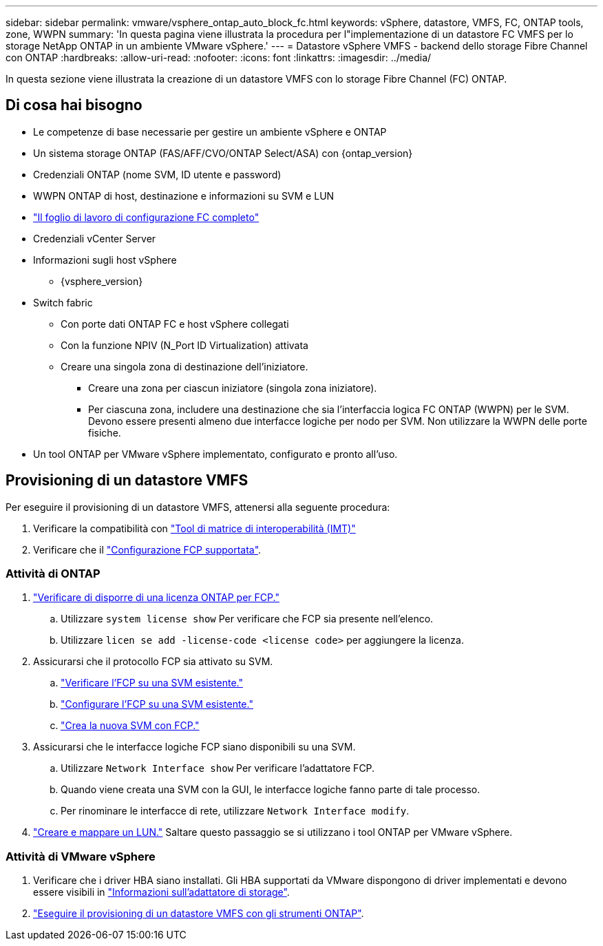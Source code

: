 ---
sidebar: sidebar 
permalink: vmware/vsphere_ontap_auto_block_fc.html 
keywords: vSphere, datastore, VMFS, FC, ONTAP tools, zone, WWPN 
summary: 'In questa pagina viene illustrata la procedura per l"implementazione di un datastore FC VMFS per lo storage NetApp ONTAP in un ambiente VMware vSphere.' 
---
= Datastore vSphere VMFS - backend dello storage Fibre Channel con ONTAP
:hardbreaks:
:allow-uri-read: 
:nofooter: 
:icons: font
:linkattrs: 
:imagesdir: ../media/


[role="lead"]
In questa sezione viene illustrata la creazione di un datastore VMFS con lo storage Fibre Channel (FC) ONTAP.



== Di cosa hai bisogno

* Le competenze di base necessarie per gestire un ambiente vSphere e ONTAP
* Un sistema storage ONTAP (FAS/AFF/CVO/ONTAP Select/ASA) con {ontap_version}
* Credenziali ONTAP (nome SVM, ID utente e password)
* WWPN ONTAP di host, destinazione e informazioni su SVM e LUN
* link:++https://docs.netapp.com/ontap-9/topic/com.netapp.doc.exp-fc-esx-cpg/GUID-429C4DDD-5EC0-4DBD-8EA8-76082AB7ADEC.html++["Il foglio di lavoro di configurazione FC completo"]
* Credenziali vCenter Server
* Informazioni sugli host vSphere
+
** {vsphere_version}


* Switch fabric
+
** Con porte dati ONTAP FC e host vSphere collegati
** Con la funzione NPIV (N_Port ID Virtualization) attivata
** Creare una singola zona di destinazione dell'iniziatore.
+
*** Creare una zona per ciascun iniziatore (singola zona iniziatore).
*** Per ciascuna zona, includere una destinazione che sia l'interfaccia logica FC ONTAP (WWPN) per le SVM. Devono essere presenti almeno due interfacce logiche per nodo per SVM. Non utilizzare la WWPN delle porte fisiche.




* Un tool ONTAP per VMware vSphere implementato, configurato e pronto all'uso.




== Provisioning di un datastore VMFS

Per eseguire il provisioning di un datastore VMFS, attenersi alla seguente procedura:

. Verificare la compatibilità con https://mysupport.netapp.com/matrix["Tool di matrice di interoperabilità (IMT)"]
. Verificare che il link:++https://docs.netapp.com/ontap-9/topic/com.netapp.doc.exp-fc-esx-cpg/GUID-7D444A0D-02CE-4A21-8017-CB1DC99EFD9A.html++["Configurazione FCP supportata"].




=== Attività di ONTAP

. link:https://docs.netapp.com/us-en/ontap-cli-98/system-license-show.html["Verificare di disporre di una licenza ONTAP per FCP."]
+
.. Utilizzare `system license show` Per verificare che FCP sia presente nell'elenco.
.. Utilizzare `licen  se add -license-code <license code>` per aggiungere la licenza.


. Assicurarsi che il protocollo FCP sia attivato su SVM.
+
.. link:++https://docs.netapp.com/ontap-9/topic/com.netapp.doc.exp-fc-esx-cpg/GUID-1C31DF2B-8453-4ED0-952A-DF68C3D8B76F.html++["Verificare l'FCP su una SVM esistente."]
.. link:++https://docs.netapp.com/ontap-9/topic/com.netapp.doc.exp-fc-esx-cpg/GUID-D322649F-0334-4AD7-9700-2A4494544CB9.html++["Configurare l'FCP su una SVM esistente."]
.. link:++https://docs.netapp.com/ontap-9/topic/com.netapp.doc.exp-fc-esx-cpg/GUID-0FCB46AA-DA18-417B-A9EF-B6A665DB77FC.html++["Crea la nuova SVM con FCP."]


. Assicurarsi che le interfacce logiche FCP siano disponibili su una SVM.
+
.. Utilizzare `Network Interface show` Per verificare l'adattatore FCP.
.. Quando viene creata una SVM con la GUI, le interfacce logiche fanno parte di tale processo.
.. Per rinominare le interfacce di rete, utilizzare `Network Interface modify`.


. link:++https://docs.netapp.com/ontap-9/topic/com.netapp.doc.dot-cm-sanag/GUID-D4DAC7DB-A6B0-4696-B972-7327EE99FD72.html++["Creare e mappare un LUN."] Saltare questo passaggio se si utilizzano i tool ONTAP per VMware vSphere.




=== Attività di VMware vSphere

. Verificare che i driver HBA siano installati. Gli HBA supportati da VMware dispongono di driver implementati e devono essere visibili in link:++https://docs.vmware.com/en/VMware-vSphere/7.0/com.vmware.vsphere.storage.doc/GUID-ED20B7BE-0D1C-4BF7-85C9-631D45D96FEC.html++["Informazioni sull'adattatore di storage"].
. link:++https://docs.netapp.com/vapp-98/topic/com.netapp.doc.vsc-iag/GUID-D7CAD8AF-E722-40C2-A4CB-5B4089A14B00.html++["Eseguire il provisioning di un datastore VMFS con gli strumenti ONTAP"].

